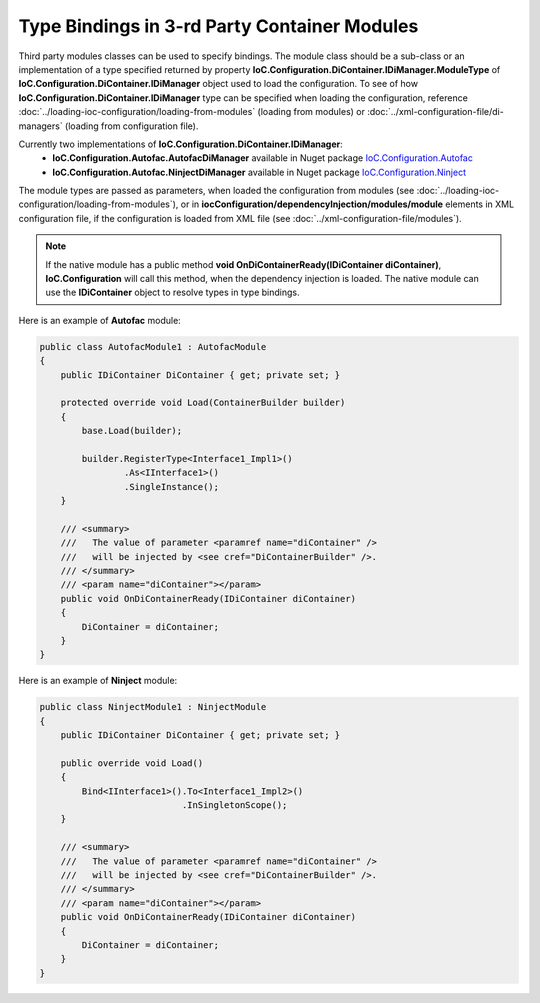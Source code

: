 =============================================
Type Bindings in 3-rd Party Container Modules
=============================================

Third party modules classes can be used to specify bindings.
The module class should be a sub-class or an implementation of a type
specified returned by property **IoC.Configuration.DiContainer.IDiManager.ModuleType** of **IoC.Configuration.DiContainer.IDiManager** object used to load the configuration.
To see of how **IoC.Configuration.DiContainer.IDiManager** type can be specified when loading the configuration, reference :doc:`../loading-ioc-configuration/loading-from-modules` (loading from modules) or :doc:`../xml-configuration-file/di-managers` (loading from configuration file).

Currently two implementations of **IoC.Configuration.DiContainer.IDiManager**:
    - **IoC.Configuration.Autofac.AutofacDiManager** available in Nuget package `IoC.Configuration.Autofac <https://www.nuget.org/packages/IoC.Configuration.Autofac>`_
    - **IoC.Configuration.Autofac.NinjectDiManager** available in Nuget package `IoC.Configuration.Ninject <https://www.nuget.org/packages/IoC.Configuration.Ninject>`_

The module types are passed as parameters, when loaded the configuration from modules (see :doc:`../loading-ioc-configuration/loading-from-modules`), or in **iocConfiguration/dependencyInjection/modules/module** elements in XML configuration file, if the configuration is loaded from XML file (see :doc:`../xml-configuration-file/modules`).

.. note::
    If the native module has a public method **void OnDiContainerReady(IDiContainer diContainer)**, **IoC.Configuration** will call this method, when the dependency injection is loaded. The native module can use the **IDiContainer** object to resolve types in type bindings.

Here is an example of **Autofac** module:

.. sourcecode:: csharp

    public class AutofacModule1 : AutofacModule
    {
        public IDiContainer DiContainer { get; private set; }

        protected override void Load(ContainerBuilder builder)
        {
            base.Load(builder);

            builder.RegisterType<Interface1_Impl1>()
                    .As<IInterface1>()
                    .SingleInstance();
        }

        /// <summary>
        ///   The value of parameter <paramref name="diContainer" />
        ///   will be injected by <see cref="DiContainerBuilder" />.
        /// </summary>
        /// <param name="diContainer"></param>
        public void OnDiContainerReady(IDiContainer diContainer)
        {
            DiContainer = diContainer;
        }
    }

..

Here is an example of **Ninject** module:

.. sourcecode:: csharp

    public class NinjectModule1 : NinjectModule
    {
        public IDiContainer DiContainer { get; private set; }

        public override void Load()
        {
            Bind<IInterface1>().To<Interface1_Impl2>()
                               .InSingletonScope();
        }

        /// <summary>
        ///   The value of parameter <paramref name="diContainer" />
        ///   will be injected by <see cref="DiContainerBuilder" />.
        /// </summary>
        /// <param name="diContainer"></param>
        public void OnDiContainerReady(IDiContainer diContainer)
        {
            DiContainer = diContainer;
        }
    }